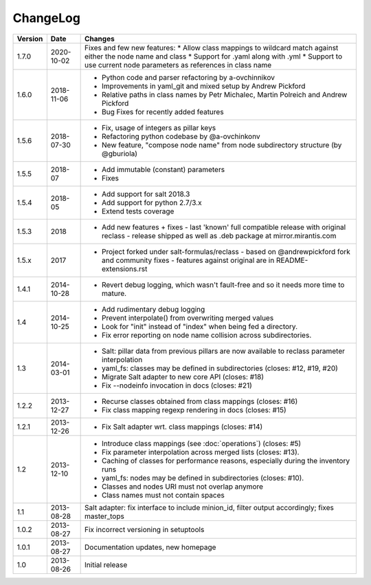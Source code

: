 =========
ChangeLog
=========

========= ========== ========================================================
Version   Date       Changes
========= ========== ========================================================
1.7.0     2020-10-02 Fixes and few new features:
                     * Allow class mappings to wildcard match against either the node name and class
                     * Support for .yaml along with .yml
                     * Support to use current node parameters as references in class name
1.6.0     2018-11-06 * Python code and parser refactoring by a-ovchinnikov
                     * Improvements in yaml_git and mixed setup by Andrew Pickford
                     * Relative paths in class names by Petr Michalec, Martin Polreich and Andrew Pickford
                     * Bug Fixes for recently added features
1.5.6     2018-07-30 * Fix, usage of integers as pillar keys
                     * Refactoring python codebase by @a-ovchinkonv
                     * New feature, "compose node name" from node subdirectory structure (by @gburiola)
1.5.5     2018-07    * Add immutable (constant) parameters
                     * Fixes
1.5.4     2018-05    * Add support for salt 2018.3
                     * Add support for python 2.7/3.x
                     * Extend tests coverage
1.5.3     2018       * Add new features + fixes
                       - last 'known' full compatible release with original reclass
                       - release shipped as well as .deb package at mirror.mirantis.com
1.5.x     2017       * Project forked under salt-formulas/reclass
                       - based on @andrewpickford fork and community fixes
                       - features against original are in README-extensions.rst
1.4.1     2014-10-28 * Revert debug logging, which wasn't fault-free and so
                       it needs more time to mature.
1.4       2014-10-25 * Add rudimentary debug logging
                     * Prevent interpolate() from overwriting merged values
                     * Look for "init" instead of "index" when being fed
                       a directory.
                     * Fix error reporting on node name collision across
                       subdirectories.
1.3       2014-03-01 * Salt: pillar data from previous pillars are now
                       available to reclass parameter interpolation
                     * yaml_fs: classes may be defined in subdirectories
                       (closes: #12, #19, #20)
                     * Migrate Salt adapter to new core API (closes: #18)
                     * Fix --nodeinfo invocation in docs (closes: #21)
1.2.2     2013-12-27 * Recurse classes obtained from class mappings
                       (closes: #16)
                     * Fix class mapping regexp rendering in docs
                       (closes: #15)
1.2.1     2013-12-26 * Fix Salt adapter wrt. class mappings
                       (closes: #14)
1.2       2013-12-10 * Introduce class mappings (see :doc:`operations`)
                       (closes: #5)
                     * Fix parameter interpolation across merged lists
                       (closes: #13).
                     * Caching of classes for performance reasons, especially
                       during the inventory runs
                     * yaml_fs: nodes may be defined in subdirectories
                       (closes: #10).
                     * Classes and nodes URI must not overlap anymore
                     * Class names must not contain spaces
1.1       2013-08-28 Salt adapter: fix interface to include minion_id, filter
                     output accordingly; fixes master_tops
1.0.2     2013-08-27 Fix incorrect versioning in setuptools
1.0.1     2013-08-27 Documentation updates, new homepage
1.0       2013-08-26 Initial release
========= ========== ========================================================
